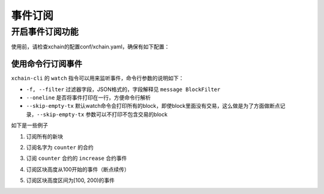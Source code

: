 事件订阅
================

开启事件订阅功能
------------
使用前，请检查xchain的配置conf/xchain.yaml，确保有如下配置：

.. code-block:: yaml
    :linenos:

    # 事件订阅相关配置
    event:
        enable: true
        # 每个ip的最大订阅连接数，为0的话不限连接数
        addrMaxConn: 5


使用命令行订阅事件
>>>>>>>>>>>>>>>

``xchain-cli`` 的 ``watch`` 指令可以用来监听事件，命令行参数的说明如下：

- ``-f, --filter`` 过滤器字段，JSON格式的，字段解释见 ``message BlockFilter``
- ``--oneline``         是否将事件打印在一行，方便命令行解析
- ``--skip-empty-tx``   默认watch命令会打印所有的block，即使block里面没有交易，这么做是为了方面做断点记录，``--skip-empty-tx`` 参数可以不打印不包含交易的block

如下是一些例子

1. 订阅所有的新块

.. code-block:: bash
    :linenos:

    xchain-cli watch 

2. 订阅名字为 ``counter`` 的合约

.. code-block:: bash
    :linenos:

    xchain-cli watch -f '{"contract":"^counter$"}'

3. 订阅 ``counter`` 合约的 ``increase`` 合约事件

.. code-block:: bash
    :linenos:

    xchain-cli watch -f '{"contract":"^counter$", "event_name":"^increase$"}'

4. 订阅区块高度从100开始的事件（断点续传）

.. code-block:: bash
    :linenos:

    xchain-cli watch -f '{"range":{"start":"100"}}'

5. 订阅区块高度区间为[100, 200)的事件

.. code-block:: bash
    :linenos:

    xchain-cli watch -f '{"range":{"start":"100", "end":"200"}}'